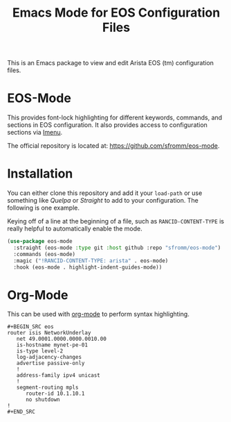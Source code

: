 #+TITLE: Emacs Mode for EOS Configuration Files

This is an Emacs package to view and edit Arista EOS (tm) configuration files.

* EOS-Mode

This provides font-lock highlighting for different keywords, commands, and sections in EOS
configuration.  It also provides access to configuration sections via [[https://www.gnu.org/software/emacs/manual/html_node/emacs/Imenu.html#Imenu][Imenu]].

The official repository is located at: https://github.com/sfromm/eos-mode.

* Installation

You can either clone this repository and add it your ~load-path~ or use something like /Quelpa/ or
/Straight/ to add to your configuration.  The following is one example.

Keying off of a line at the beginning of a file, such as ~RANCID-CONTENT-TYPE~
is really helpful to automatically enable the mode.

#+begin_src emacs-lisp
(use-package eos-mode
  :straight (eos-mode :type git :host github :repo "sfromm/eos-mode")
  :commands (eos-mode)
  :magic ("!RANCID-CONTENT-TYPE: arista" . eos-mode)
  :hook (eos-mode . highlight-indent-guides-mode))
#+end_src

* Org-Mode

This can be used with [[https://orgmode.org/][org-mode]] to perform syntax highlighting.

#+begin_example
#+BEGIN_SRC eos
router isis NetworkUnderlay
   net 49.0001.0000.0000.0010.00
   is-hostname mynet-pe-01
   is-type level-2
   log-adjacency-changes
   advertise passive-only
   !
   address-family ipv4 unicast
   !
   segment-routing mpls
      router-id 10.1.10.1
      no shutdown
!
#+END_SRC
#+end_example
